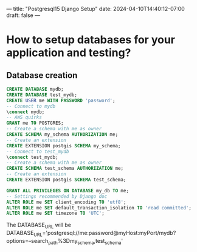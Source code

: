---
title: "Postgresql15 Django Setup"
date: 2024-04-10T14:40:12-07:00
draft: false
---

* How to setup databases for your application and testing?
** Database creation
#+begin_src sql
  CREATE DATABASE mydb;
  CREATE DATABASE test_mydb;
  CREATE USER me WITH PASSWORD 'password';
  -- Connect to mydb
  \connect mydb;
  -- AWS quirks
  GRANT me TO POSTGRES;
  -- Create a schema with me as owner
  CREATE SCHEMA my_schema AUTHORIZATION me;
  -- Create an extension
  CREATE EXTENSION postgis SCHEMA my_schema;
  -- Connect to test_mydb
  \connect test_mydb;
  -- Create a schema with me as owner
  CREATE SCHEMA test_schema AUTHORIZATION me;
  -- Create an extension
  CREATE EXTENSION postgis SCHEMA test_schema;

  GRANT ALL PRIVILEGES ON DATABASE my_db TO me;
  -- Settings recommended by Django doc
  ALTER ROLE me SET client_encoding TO 'utf8';
  ALTER ROLE me SET default_transaction_isolation TO 'read committed';
  ALTER ROLE me SET timezone TO 'UTC';
#+end_src
The DATABASE_URL will be
DATABASE_URL='postgresql://me:password@myHost:myPort/mydb?options=--search_path%3Dmy_schema,test_schema'

